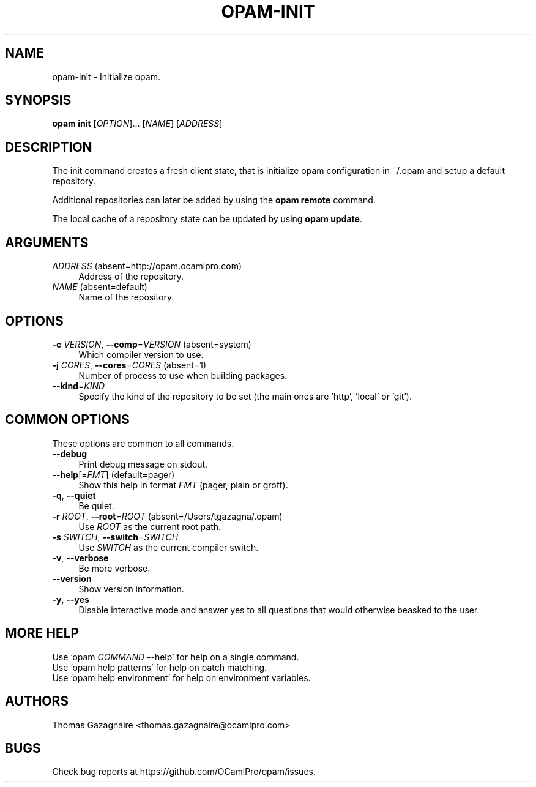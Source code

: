 .\" Pipe this output to groff -man -Tutf8 | less
.\"
.TH "OPAM-INIT" 1 "" "Opam 0.8.2" "Opam Manual"
.\" Disable hyphenantion and ragged-right
.nh
.ad l
.SH NAME
.P
opam\-init \- Initialize opam.
.SH SYNOPSIS
.P
\fBopam init\fR [\fIOPTION\fR]... [\fINAME\fR] [\fIADDRESS\fR]
.SH DESCRIPTION
.P
The init command creates a fresh client state, that is initialize opam configuration in ~/.opam and setup a default repository.
.P
Additional repositories can later be added by using the \fBopam remote\fR command.
.P
The local cache of a repository state can be updated by using \fBopam update\fR.
.SH ARGUMENTS
.TP 4
\fIADDRESS\fR (absent=http://opam.ocamlpro.com)
Address of the repository.
.TP 4
\fINAME\fR (absent=default)
Name of the repository.
.SH OPTIONS
.TP 4
\fB\-c\fR \fIVERSION\fR, \fB\-\-comp\fR=\fIVERSION\fR (absent=system)
Which compiler version to use.
.TP 4
\fB\-j\fR \fICORES\fR, \fB\-\-cores\fR=\fICORES\fR (absent=1)
Number of process to use when building packages.
.TP 4
\fB\-\-kind\fR=\fIKIND\fR
Specify the kind of the repository to be set (the main ones are 'http', 'local' or 'git').
.SH COMMON OPTIONS
.P
These options are common to all commands.
.TP 4
\fB\-\-debug\fR
Print debug message on stdout.
.TP 4
\fB\-\-help\fR[=\fIFMT\fR] (default=pager)
Show this help in format \fIFMT\fR (pager, plain or groff).
.TP 4
\fB\-q\fR, \fB\-\-quiet\fR
Be quiet.
.TP 4
\fB\-r\fR \fIROOT\fR, \fB\-\-root\fR=\fIROOT\fR (absent=/Users/tgazagna/.opam)
Use \fIROOT\fR as the current root path.
.TP 4
\fB\-s\fR \fISWITCH\fR, \fB\-\-switch\fR=\fISWITCH\fR
Use \fISWITCH\fR as the current compiler switch.
.TP 4
\fB\-v\fR, \fB\-\-verbose\fR
Be more verbose.
.TP 4
\fB\-\-version\fR
Show version information.
.TP 4
\fB\-y\fR, \fB\-\-yes\fR
Disable interactive mode and answer yes to all questions that would otherwise beasked to the user.
.SH MORE HELP
.P
Use `opam \fICOMMAND\fR \-\-help' for help on a single command.
.sp -1
.P
Use `opam help patterns' for help on patch matching.
.sp -1
.P
Use `opam help environment' for help on environment variables.
.SH AUTHORS
.P
Thomas Gazagnaire <thomas.gazagnaire@ocamlpro.com>
.SH BUGS
.P
Check bug reports at https://github.com/OCamlPro/opam/issues.